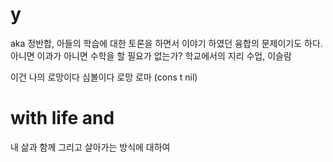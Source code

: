 * y

aka 정반합, 아들의 학습에 대한 토론을 하면서 이야기 하였던 융합의 문제이기도 하다.
아니면 이과가 아니면 수학을 할 필요가 없는가?
학교에서의 지리 수업, 이슬람

이건 나의 로망이다
심볼이다
로망 로마
(cons t nil)

* with life and 

내 삶과 함께 그리고 살아가는 방식에 대하여
